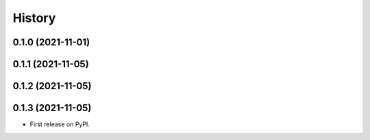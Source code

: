 =======
History
=======

0.1.0 (2021-11-01)
------------------

0.1.1 (2021-11-05)
------------------

0.1.2 (2021-11-05)
------------------

0.1.3 (2021-11-05)
------------------

* First release on PyPI.
